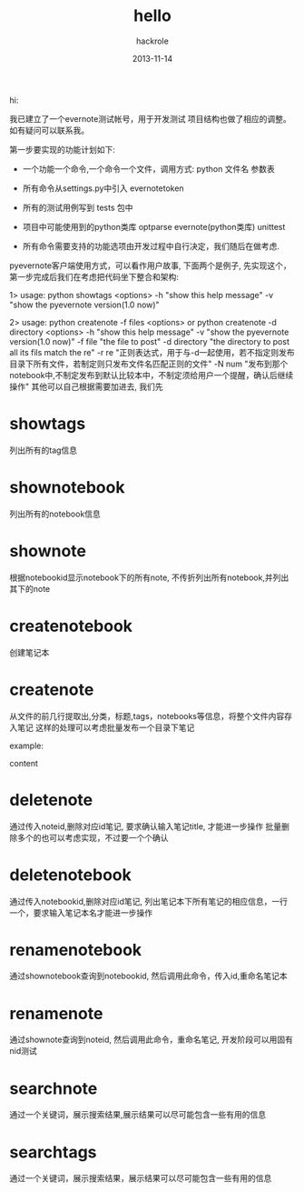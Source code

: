 #+Author: hackrole
#+Email: daipeng123456@gmail.com
#+Date: 2013-11-14

hi:

我已建立了一个evernote测试帐号，用于开发测试
项目结构也做了相应的调整。如有疑问可以联系我。


第一步要实现的功能计划如下:

+ 一个功能一个命令,一个命令一个文件，调用方式:
   python 文件名 参数表 

+ 所有命令从settings.py中引入 evernotetoken
+ 所有的测试用例写到 tests 包中
+ 项目中可能使用到的python类库
   optparse
   evernote(python类库)
   unittest
+ 所有命令需要支持的功能选项由开发过程中自行决定，我们随后在做考虑.


pyevernote客户端使用方式，可以看作用户故事, 下面两个是例子, 先实现这个，第一步完成后我们在考虑把代码坐下整合和架构:

1>
usage:
  python showtags <options>
	-h   "show this help message"
	-v	"show the pyevernote version(1.0 now)"

2>
usage:
	python createnote -f files <options>
or
	python createnote -d directory <options>
		-h	"show this help message"
		-v	"show the pyevernote version(1.0 now)"
		-f file		"the file to post"
		-d	directory	"the directory to post all its fils match the re"
		-r re	"正则表达式，用于与-d一起使用，若不指定则发布目录下所有文件，若制定则只发布文件名匹配正则的文件"
		-N num	"发布到那个notebook中,不制定发布到默认比较本中，不制定须给用户一个提醒，确认后继续操作"
		其他可以自己根据需要加进去, 我们先


* showtags
列出所有的tag信息

* shownotebook
列出所有的notebook信息

* shownote
根据notebookid显示notebook下的所有note, 不传折列出所有notebook,并列出其下的note

* createnotebook
创建笔记本

* createnote
从文件的前几行提取出,分类，标题,tags，notebooks等信息，将整个文件内容存入笔记
这样的处理可以考虑批量发布一个目录下笔记

example:
#+TITLE: hello
#+CATEGORY: test_note
#+TAGS: test:note:hello
#+NOTEBOOKS: (nootbook_id)

content

* deletenote
通过传入noteid,删除对应id笔记, 要求确认输入笔记title, 才能进一步操作
批量删除多个的也可以考虑实现，不过要一个个确认

* deletenotebook
通过传入notebookid,删除对应id笔记, 列出笔记本下所有笔记的相应信息，一行一个，要求输入笔记本名才能进一步操作

* renamenotebook
通过shownotebook查询到notebookid, 然后调用此命令，传入id,重命名笔记本

* renamenote
通过shownote查询到noteid, 然后调用此命令，重命名笔记, 开发阶段可以用固有nid测试

* searchnote
通过一个关键词，展示搜索结果,展示结果可以尽可能包含一些有用的信息

* searchtags
通过一个关键词，展示搜索结果，展示结果可以尽可能包含一些有用的信息

